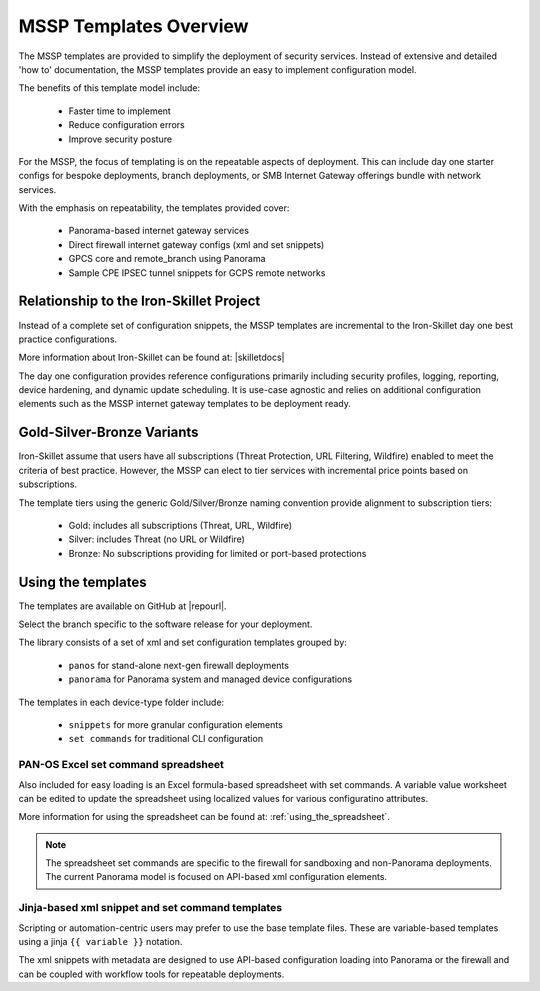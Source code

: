 MSSP Templates Overview
=======================

The MSSP templates are provided to simplify the deployment of security services. Instead of extensive and detailed 'how to'
documentation, the MSSP templates provide an easy to implement configuration model.

The benefits of this template model include:

    + Faster time to implement
    + Reduce configuration errors
    + Improve security posture

For the MSSP, the focus of templating is on the repeatable aspects of deployment. This can include day one starter configs
for bespoke deployments, branch deployments, or SMB Internet Gateway offerings bundle with network services.

With the emphasis on repeatability, the templates provided cover:

    + Panorama-based internet gateway services

    + Direct firewall internet gateway configs (xml and set snippets)

    + GPCS core and remote_branch using Panorama

    + Sample CPE IPSEC tunnel snippets for GCPS remote networks


Relationship to the Iron-Skillet Project
----------------------------------------
Instead of a complete set of configuration snippets, the MSSP templates are incremental to the Iron-Skillet day one
best practice configurations.

More information about Iron-Skillet can be found at:
|skilletdocs|


The day one configuration provides reference configurations primarily including security profiles, logging, reporting,
device hardening, and dynamic update scheduling. It is use-case agnostic and relies on additional configuration elements
such as the MSSP internet gateway templates to be deployment ready.


Gold-Silver-Bronze Variants
---------------------------

Iron-Skillet assume that users have all subscriptions (Threat Protection, URL Filtering, Wildfire) enabled to meet the
criteria of best practice. However, the MSSP can elect to tier services with incremental price points based on subscriptions.

The template tiers using the generic Gold/Silver/Bronze naming convention provide alignment to subscription tiers:

    + Gold: includes all subscriptions (Threat, URL, Wildfire)

    + Silver: includes Threat (no URL or Wildfire)

    + Bronze: No subscriptions providing for limited or port-based protections



Using the templates
-------------------

The templates are available on GitHub at |repourl|.

Select the branch specific to the software release for your deployment.

The library consists of a set of xml and set configuration templates grouped by:

    + ``panos`` for stand-alone next-gen firewall deployments
    + ``panorama`` for Panorama system and managed device configurations

The templates in each device-type folder include:

    + ``snippets`` for more granular configuration elements
    + ``set commands`` for traditional CLI configuration



PAN-OS Excel set command spreadsheet
^^^^^^^^^^^^^^^^^^^^^^^^^^^^^^^^^^^^

Also included for easy loading is an Excel formula-based spreadsheet with set commands. A variable value worksheet can be
edited to update the spreadsheet using localized values for various configuratino attributes.

More information for using the spreadsheet can be found at: :ref:`using_the_spreadsheet`.

.. NOTE::
        The spreadsheet set commands are specific to the firewall for sandboxing and non-Panorama deployments. The current
        Panorama model is focused on API-based xml configuration elements.


Jinja-based xml snippet and set command templates
^^^^^^^^^^^^^^^^^^^^^^^^^^^^^^^^^^^^^^^^^^^^^^^^^

Scripting or automation-centric users may prefer to use the base template files.
These are variable-based templates using a jinja ``{{ variable }}`` notation.

The xml snippets with metadata are designed to use API-based configuration loading into Panorama or the firewall and
can be coupled with workflow tools for repeatable deployments.



